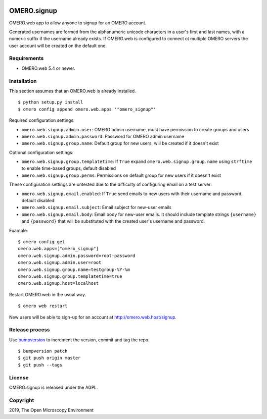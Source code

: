 .. image:: https://travis-ci.org/openmicroscopy/omero-signup.svg?branch=master
    :target: https://travis-ci.org/openmicroscopy/omero-webtest


OMERO.signup
============
OMERO.web app to allow anyone to signup for an OMERO account.

Generated usernames are formed from the alphanumeric unicode characters in a user's first and last names, with a numeric suffix if the username already exists.
If OMERO.web is configured to connect ot multiple OMERO servers the user account will be created on the default one.


Requirements
------------

* OMERO.web 5.4 or newer.


Installation
------------

This section assumes that an OMERO.web is already installed.

::

    $ python setup.py install
    $ omero config append omero.web.apps '"omero_signup"'

Required configuration settings:

- ``omero.web.signup.admin.user``: OMERO admin username, must have permission to create groups and users
- ``omero.web.signup.admin.password``: Password for OMERO admin username
- ``omero.web.signup.group.name``: Default group for new users, will be created if it doesn't exist


Optional configuration settings:

- ``omero.web.signup.group.templatetime``: If ``True`` expand ``omero.web.signup.group.name`` using ``strftime`` to enable time-based groups, default disabled
- ``omero.web.signup.group.perms``: Permissions on default group for new users if it doesn't exist

These configuration settings are untested due to the difficulty of configuring email on a test server:

- ``omero.web.signup.email.enabled``: If ``True`` send emails to new users with their username and password, default disabled
- ``omero.web.signup.email.subject``: Email subject for new-user emails
- ``omero.web.signup.email.body``: Email body for new-user emails.
  It should include template strings ``{username}`` and ``{password}`` that will be substituted with the created user's username and password.

Example:

::

    $ omero config get
    omero.web.apps=["omero_signup"]
    omero.web.signup.admin.password=root-password
    omero.web.signup.admin.user=root
    omero.web.signup.group.name=testgroup-%Y-%m
    omero.web.signup.group.templatetime=true
    omero.web.signup.host=localhost


Restart OMERO.web in the usual way.

::

    $ omero web restart


New users will be able to sign-up for an account at http://omero.web.host/signup.


Release process
---------------

Use `bumpversion
<https://pypi.org/project/bump2version/>`_ to increment the version, commit and tag the repo.

::

    $ bumpversion patch
    $ git push origin master
    $ git push --tags


License
-------

OMERO.signup is released under the AGPL.

Copyright
---------

2019, The Open Microscopy Environment
